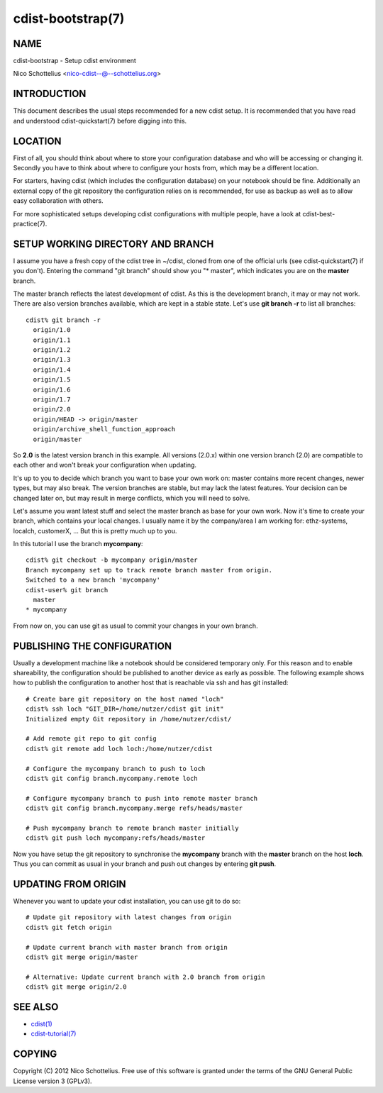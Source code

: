 cdist-bootstrap(7)
==================

NAME
----
cdist-bootstrap - Setup cdist environment

Nico Schottelius <nico-cdist--@--schottelius.org>


INTRODUCTION
------------
This document describes the usual steps recommended for a new
cdist setup. It is recommended that you have read and understood
cdist-quickstart(7) before digging into this.


LOCATION
---------
First of all, you should think about where to store your configuration
database and who will be accessing or changing it. Secondly you have to
think about where to configure your hosts from, which may be a different
location.

For starters, having cdist (which includes the configuration database) on
your notebook should be fine.
Additionally an external copy of the git repository the configuration
relies on is recommended, for use as backup as well as to allow easy collaboration
with others.

For more sophisticated setups developing cdist configurations with multiple
people, have a look at cdist-best-practice(7).


SETUP WORKING DIRECTORY AND BRANCH
----------------------------------
I assume you have a fresh copy of the cdist tree in ~/cdist, cloned from
one of the official urls (see cdist-quickstart(7) if you don't).
Entering the command "git branch" should show you "* master", which indicates
you are on the **master** branch.

The master branch reflects the latest development of cdist. As this is the
development branch, it may or may not work. There are also version branches 
available, which are kept in a stable state. Let's use **git branch -r**
to list all branches::

    cdist% git branch -r
      origin/1.0
      origin/1.1
      origin/1.2
      origin/1.3
      origin/1.4
      origin/1.5
      origin/1.6
      origin/1.7
      origin/2.0
      origin/HEAD -> origin/master
      origin/archive_shell_function_approach
      origin/master

So **2.0** is the latest version branch in this example.
All versions (2.0.x) within one version branch (2.0) are compatible to each
other and won't break your configuration when updating.

It's up to you to decide which branch you want to base your own work on:
master contains more recent changes, newer types, but may also break.
The version branches are stable, but may lack the latest features.
Your decision can be changed later on, but may result in merge conflicts,
which you will need to solve.

Let's assume you want latest stuff and select the master branch as base for
your own work. Now it's time to create your branch, which contains your
local changes. I usually name it by the company/area I am working for:
ethz-systems, localch, customerX, ... But this is pretty much up to you.

In this tutorial I use the branch **mycompany**::

    cdist% git checkout -b mycompany origin/master 
    Branch mycompany set up to track remote branch master from origin.
    Switched to a new branch 'mycompany'
    cdist-user% git branch
      master
    * mycompany

From now on, you can use git as usual to commit your changes in your own branch.


PUBLISHING THE CONFIGURATION
----------------------------
Usually a development machine like a notebook should be considered
temporary only. For this reason and to enable shareability, the configuration
should be published to another device as early as possible. The following
example shows how to publish the configuration to another host that is
reachable via ssh and has git installed::

    # Create bare git repository on the host named "loch"
    cdist% ssh loch "GIT_DIR=/home/nutzer/cdist git init"
    Initialized empty Git repository in /home/nutzer/cdist/

    # Add remote git repo to git config
    cdist% git remote add loch loch:/home/nutzer/cdist 

    # Configure the mycompany branch to push to loch
    cdist% git config branch.mycompany.remote loch

    # Configure mycompany branch to push into remote master branch
    cdist% git config branch.mycompany.merge refs/heads/master

    # Push mycompany branch to remote branch master initially
    cdist% git push loch mycompany:refs/heads/master

Now you have setup the git repository to synchronise the **mycompany**
branch with the **master** branch on the host **loch**. Thus you can commit
as usual in your branch and push out changes by entering **git push**.


UPDATING FROM ORIGIN
--------------------
Whenever you want to update your cdist installation, you can use git to do so::

    # Update git repository with latest changes from origin
    cdist% git fetch origin

    # Update current branch with master branch from origin
    cdist% git merge origin/master

    # Alternative: Update current branch with 2.0 branch from origin
    cdist% git merge origin/2.0


SEE ALSO
--------
- `cdist(1) <../man1/cdist.html>`_
- `cdist-tutorial(7) <cdist-tutorial.html>`_


COPYING
-------
Copyright \(C) 2012 Nico Schottelius. Free use of this software is
granted under the terms of the GNU General Public License version 3 (GPLv3).
